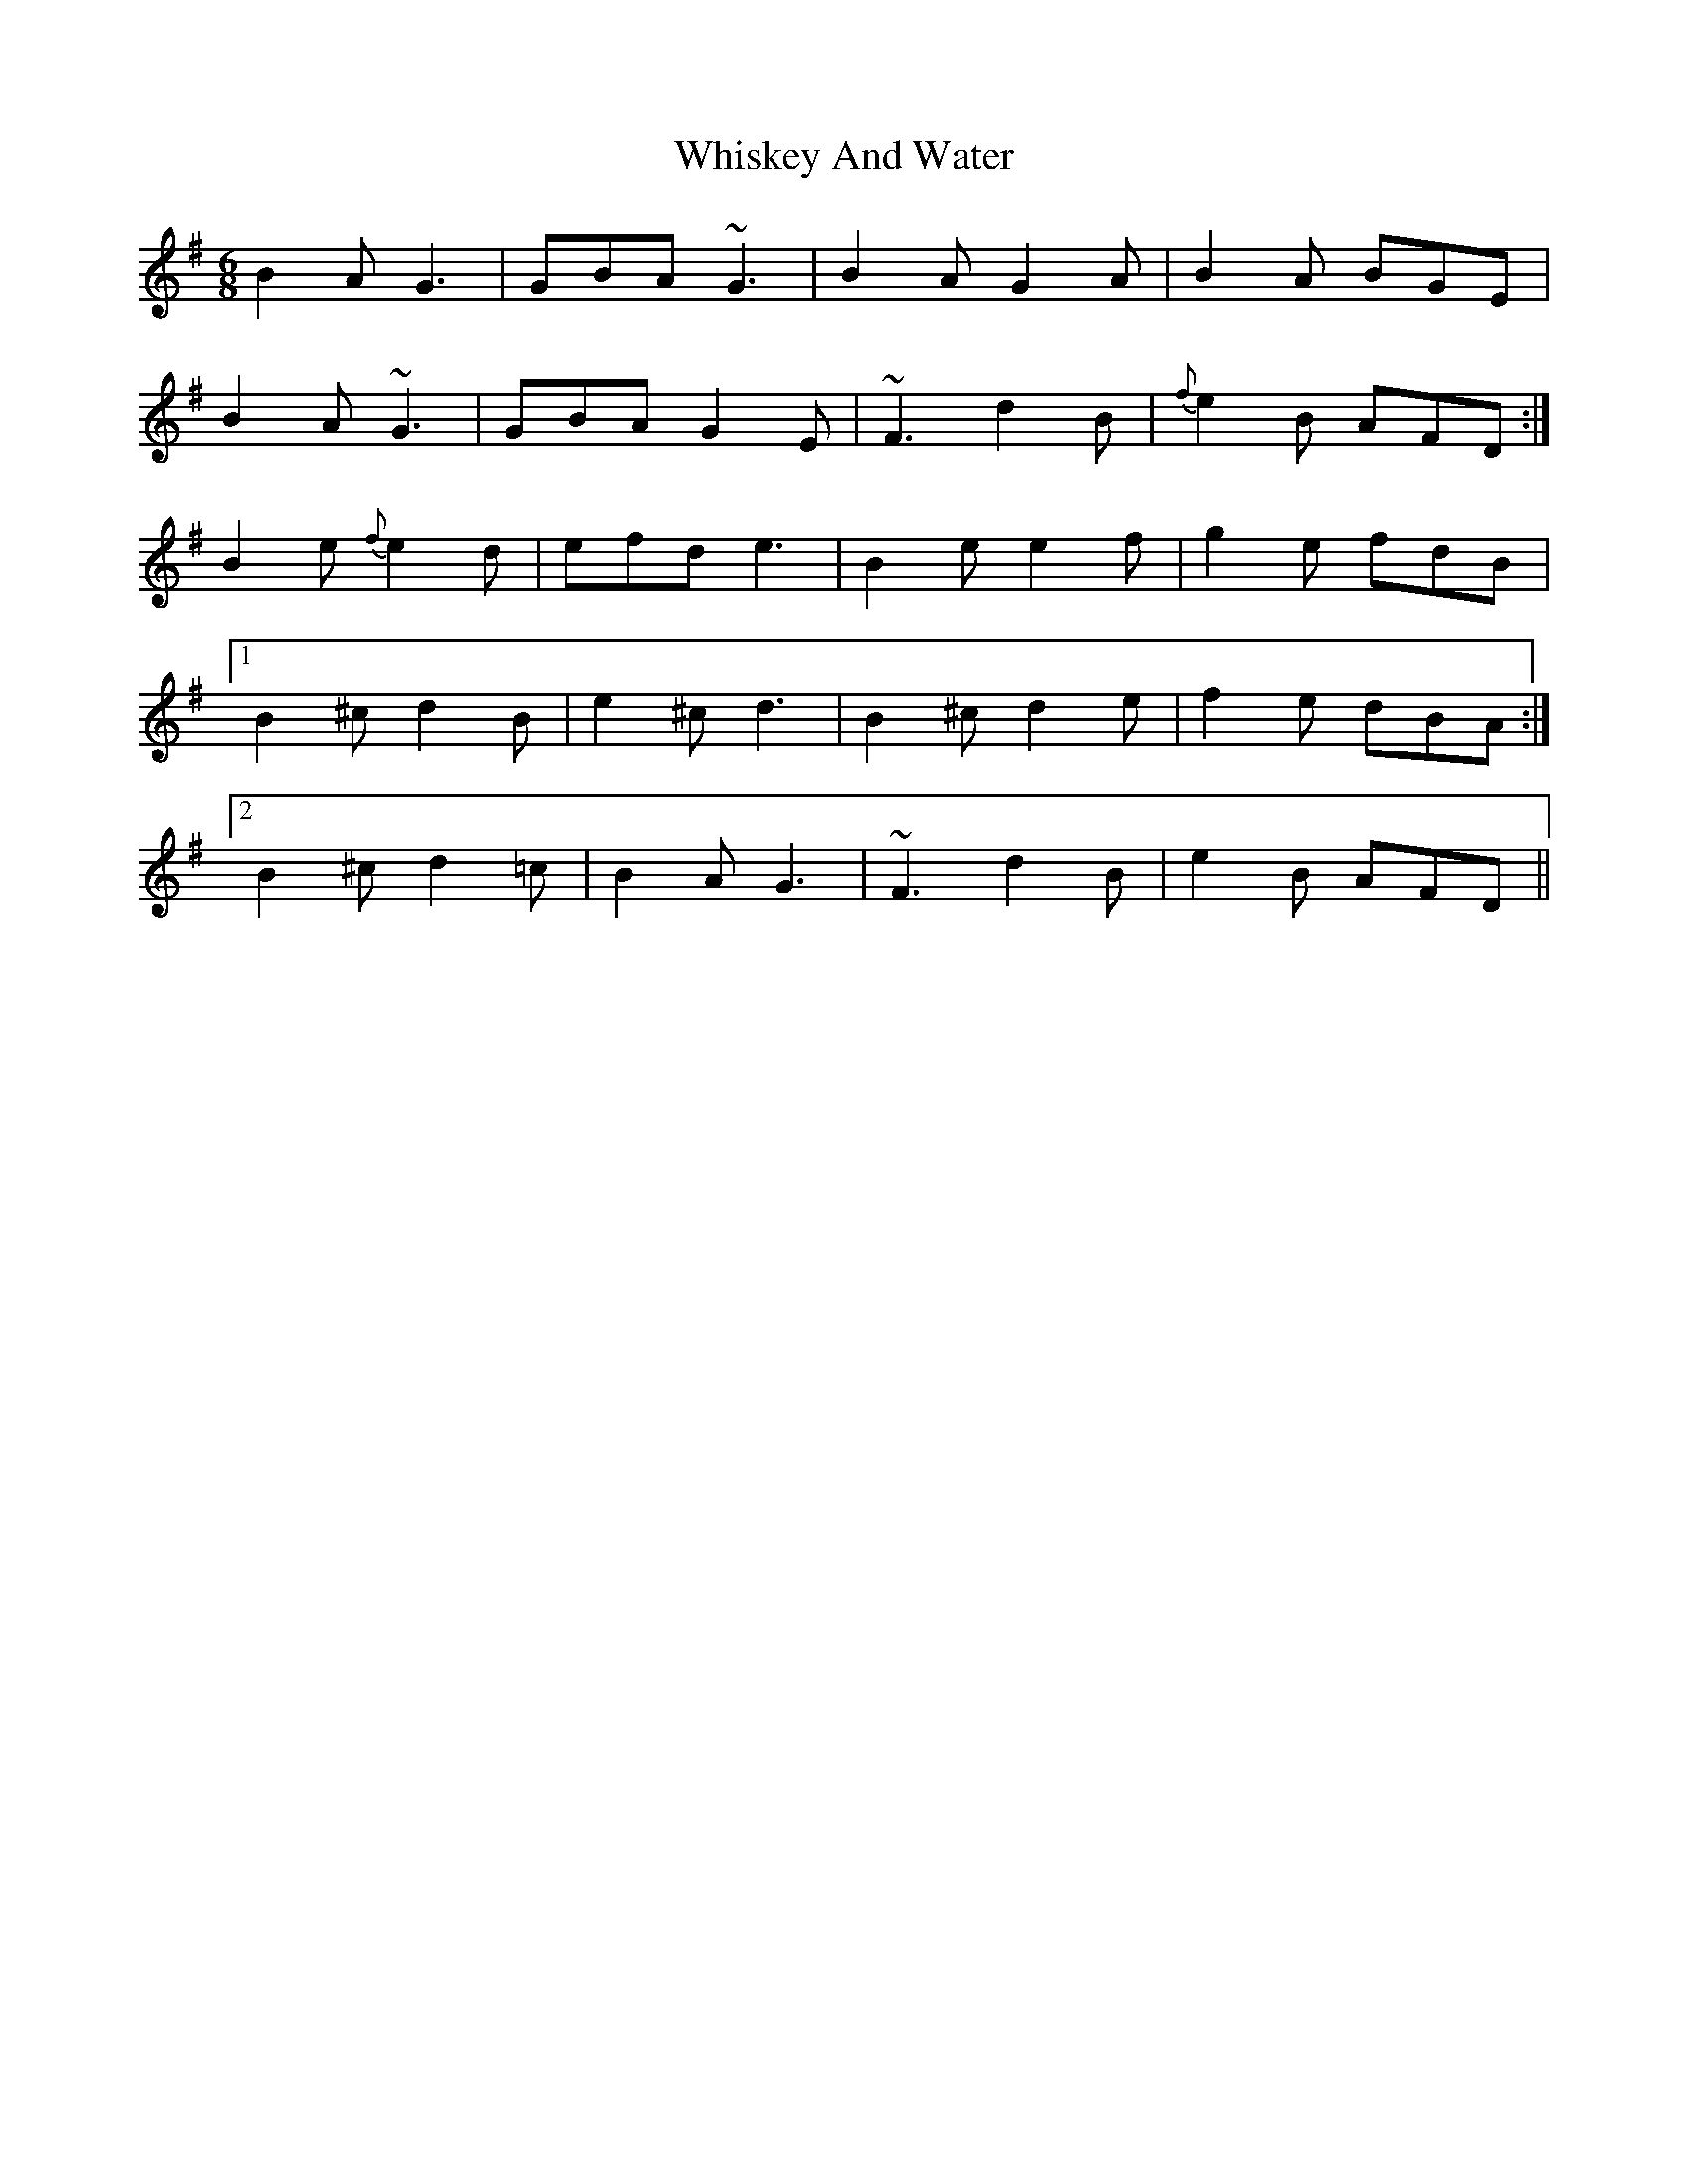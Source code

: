 X: 42629
T: Whiskey And Water
R: jig
M: 6/8
K: Dmixolydian
B2A G3|GBA ~G3|B2A G2A|B2A BGE|
B2A ~G3|GBA G2E|~F3 d2B|{f}e2B AFD:|
B2e {f}e2d|efd e3|B2e e2f|g2e fdB|
[1B2^c d2B|e2^c d3|B2^c d2e|f2e dBA:|
[2B2^c d2=c|B2AG3|~F3 d2B|e2B AFD||

